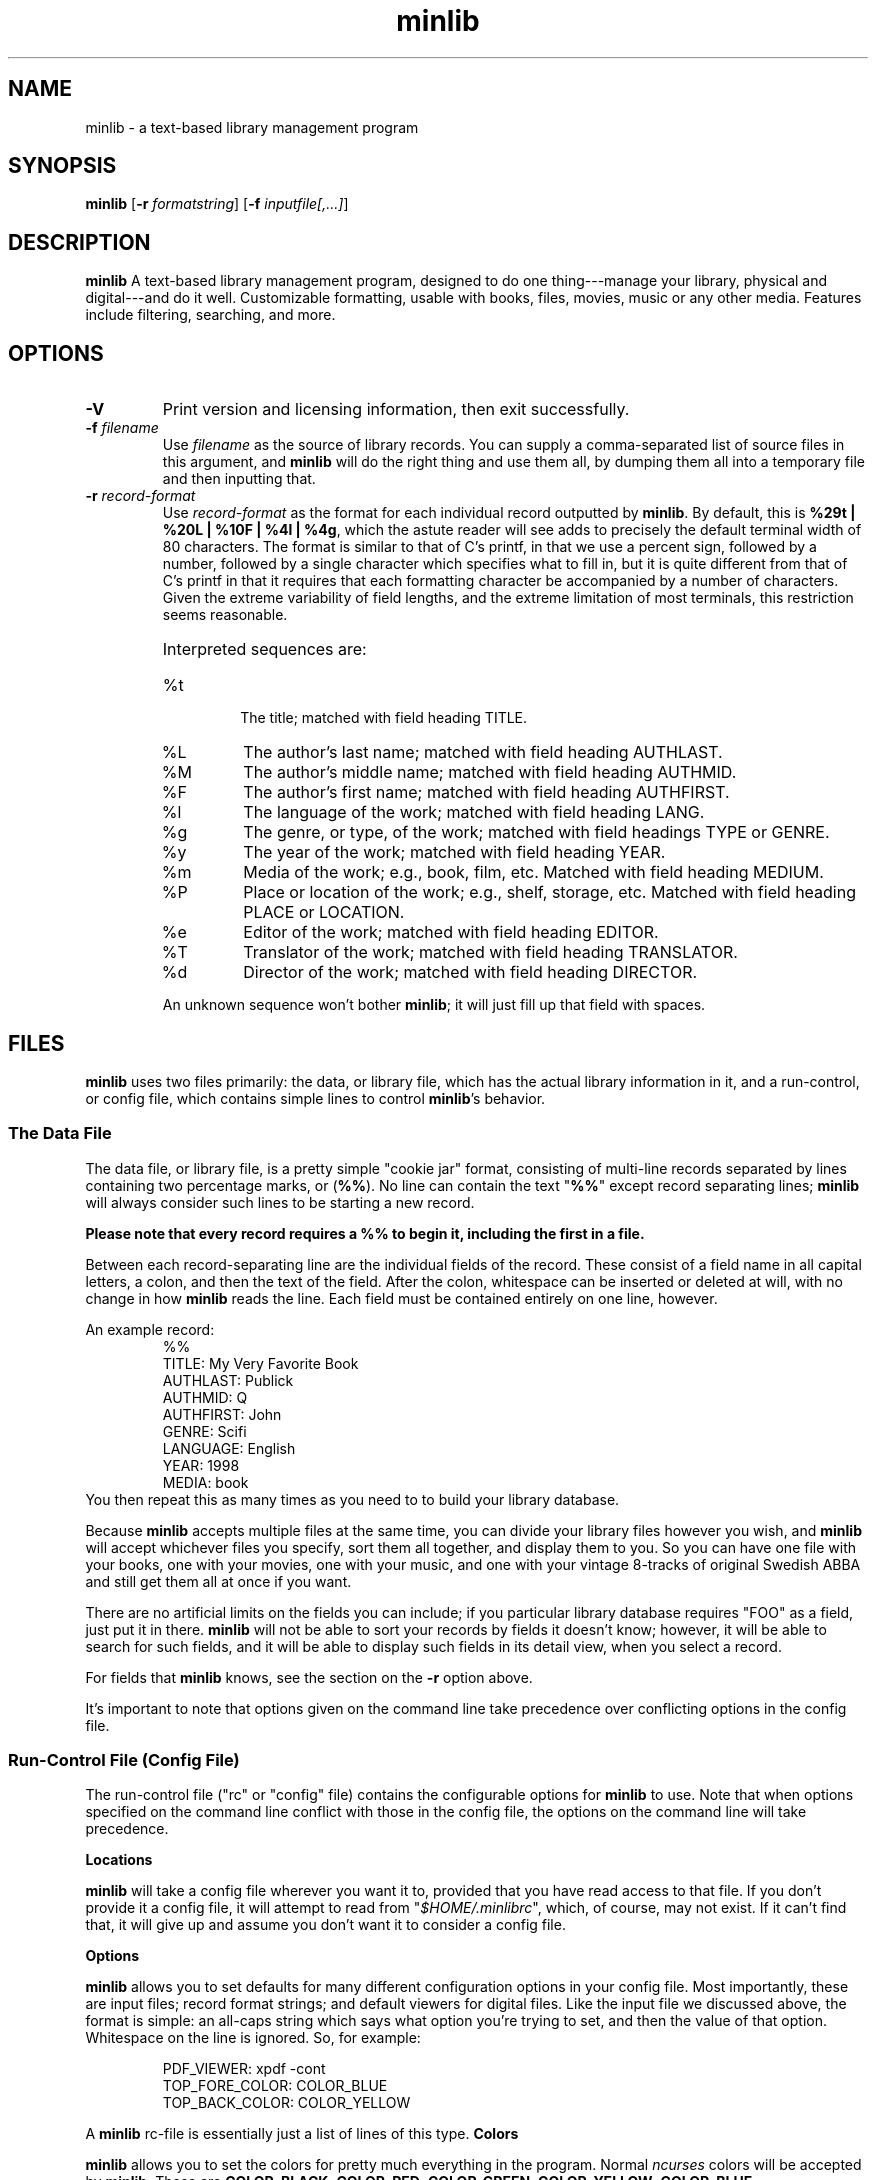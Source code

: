 ." +AMDG
." Process with:
." groff -man -Tascii minlib.1
.TH minlib 1 "June 2016" dgoodmaniii minlib
.SH NAME
minlib \- a text-based library management program
.SH SYNOPSIS
.B minlib
[\fB\-r\fR \fIformatstring\fR]
[\fB\-f\fR \fIinputfile[,...]\fR]
.SH DESCRIPTION
.B minlib
A text-based library management program, designed to do one
thing---manage your library, physical and digital---and do
it well. Customizable formatting, usable with books, files,
movies, music or any other media.  Features include
filtering, searching, and more.
.SH OPTIONS
.TP
.BR \-V
Print version and licensing information, then exit
successfully.
.TP
.BR "\-f \fIfilename\fR"
Use \fIfilename\fR as the source of library records.  You
can supply a comma-separated list of source files in this
argument, and \fBminlib\fR will do the right thing and use
them all, by dumping them all into a temporary file and then
inputting that.
.TP
.BR "\-r \fIrecord-format\fR"
Use \fIrecord-format\fR as the format for each individual
record outputted by \fBminlib\fR.  By default, this is
\fB%29t | %20L | %10F | %4l | %4g\fR, which the astute
reader will see adds to precisely the default terminal width
of 80 characters.  The format is similar to that of C's
printf, in that we use a percent sign, followed by a number,
followed by a single character which specifies what to fill
in, but it is quite different from that of C's printf in
that it requires that each formatting character be
accompanied by a number of characters.  Given the extreme
variability of field lengths, and the extreme limitation of
most terminals, this restriction seems reasonable.
.RS
.HP
Interpreted sequences are:
.TP 
%t
The title; matched with field heading TITLE.
.TP
%L
The author's last name; matched with field heading AUTHLAST.
.TP
%M
The author's middle name; matched with field heading
AUTHMID.
.TP
%F
The author's first name; matched with field heading
AUTHFIRST.
.TP
%l
The language of the work; matched with field heading LANG.
.TP
%g
The genre, or type, of the work; matched with field headings
TYPE or GENRE.
.TP
%y
The year of the work; matched with field heading YEAR.
.TP
%m
Media of the work; e.g., book, film, etc.  Matched with
field heading MEDIUM.
.TP
%P
Place or location of the work; e.g., shelf, storage, etc.
Matched with field heading PLACE or LOCATION.
.TP
%e
Editor of the work; matched with field heading EDITOR.
.TP
%T
Translator of the work; matched with field heading
TRANSLATOR.
.TP
%d
Director of the work; matched with field heading DIRECTOR.
.PP
An unknown sequence won't bother \fBminlib\fR; it will just fill
up that field with spaces.
.RE
.SH FILES
\fBminlib\fR uses two files primarily:  the data, or library
file, which has the actual library information in it, and a
run-control, or config file, which contains simple lines to
control \fBminlib\fR's behavior.
.SS The Data File
The data file, or library file, is a pretty simple "cookie
jar" format, consisting of multi-line records separated by
lines containing two percentage marks, or (\fB%%\fR).  No
line can contain the text "\fB%%\fR" except record
separating lines; \fBminlib\fR will always consider such
lines to be starting a new record.
.PP
\fBPlease note that every record requires a %% to begin it,
including the first in a file.\fR
.PP
Between each record-separating line are the individual
fields of the record.  These consist of a field name in all
capital letters, a colon, and then the text of the field.
After the colon, whitespace can be inserted or deleted at
will, with no change in how \fBminlib\fR reads the line.
Each field must be contained entirely on one line, however.
.PP
An example record:
.RS
%%
.br
TITLE:  My Very Favorite Book
.br
AUTHLAST:  Publick
.br
AUTHMID: Q
.br
AUTHFIRST:  John
.br
GENRE:  Scifi
.br
LANGUAGE:  English
.br
YEAR:	1998
.br
MEDIA:  book
.RE
You then repeat this as many times as you need to to build
your library database.
.PP
Because \fBminlib\fR accepts multiple files at the same
time, you can divide your library files however you wish,
and \fBminlib\fR will accept whichever files you specify,
sort them all together, and display them to you.  So you can
have one file with your books, one with your movies, one
with your music, and one with your vintage 8-tracks of
original Swedish ABBA and still get them all at once if you
want.
.PP
There are no artificial limits on the fields you can
include; if you particular library database requires "FOO"
as a field, just put it in there.  \fBminlib\fR will not be
able to sort your records by fields it doesn't know;
however, it will be able to search for such fields, and it
will be able to display such fields in its detail view, when
you select a record.
.PP
For fields that \fBminlib\fR knows, see the section on the
\fB\-r\fR option above.
.PP
It's important to note that options given on the command
line take precedence over conflicting options in the config
file.
.SS Run-Control File (Config File)
The run-control file ("rc" or "config" file) contains the
configurable options for \fBminlib\fR to use.  Note that
when options specified on the command line conflict with
those in the config file, the options on the command line
will take precedence.
.PP
.BR Locations
.PP
\fBminlib\fR will take a config file wherever you want it
to, provided that you have read access to that file.  If you
don't provide it a config file, it will attempt to read from
"\fI$HOME/.minlibrc\fR", which, of course, may not exist.
If it can't find that, it will give up and assume you don't
want it to consider a config file.
.PP
.BR Options
.PP
\fBminlib\fR allows you to set defaults for many different
configuration options in your config file.  Most
importantly, these are input files; record format strings;
and default viewers for digital files.  Like the input file
we discussed above, the format is simple:  an all-caps
string which says what option you're trying to set, and then
the value of that option.  Whitespace on the line is
ignored.  So, for example:
.PP
.RS
PDF_VIEWER:  xpdf -cont
.br
TOP_FORE_COLOR:  COLOR_BLUE
.br
TOP_BACK_COLOR:  COLOR_YELLOW
.RE
.PP
A \fBminlib\fR rc-file is essentially just a list of lines
of this type.
.BR Colors
.PP
\fBminlib\fR allows you to set the colors for pretty much
everything in the program.  Normal \fIncurses\fR colors will
be accepted by \fBminlib\fR.  These are \fBCOLOR_BLACK\fR,
\fBCOLOR_RED\fR, \fBCOLOR_GREEN\fR, \fBCOLOR_YELLOW\fR,
\fBCOLOR_BLUE\fR, \fBCOLOR_MAGENTA\fR, \fBCOLOR_CYAN\fR, or
\fBCOLOR_WHITE\fR.
.PP
If you do not set a particular color, \fBminlib\fR will
select a reasonable default for you.  The algorithm for this
is simple:  foreground colors will be set to
\fBCOLOR_WHITE\fR and background colors to
\fBCOLOR_BLACK\fR.  Be aware that, if you set some
foreground colors without setting the corresponding
background colors, these defaults might make your color
scheme illegible.
.PP
The colors that can be set are:
.TP
.BR TOP_FORE_COLOR
The foreground color (that is, the color for the text) in
the top bar.  This is the top bar in both menu view and
detail view.
.TP
.BR TOP_BACK_COLOR
The background color (that is, the color for the background
of the text) in the top bar.  This is the top bar in both
menu view and detail view.
.TP
.BR BOT_FORE_COLOR
The foreground color (that is, the color for the text) in
the bottom bar.  This is the bottom bar in both menu view and
detail view.
.TP
.BR BOT_BACK_COLOR
The background color (that is, the color for the background
of the text) in the bottom bar.  This is the bottom bar in both
menu view and detail view.
.TP
.BR MEN_FORE_COLOR
The foreground color (that is, the color for the text) in the 
menu; this will also be the background color of the
currently active item on the menu.  That is, inactive items
(items the cursor is \fInot\fR on) will have this as the
text color; the active item (the item the cursor \fIis\fR
on) will have this as the background color.
.TP
.BR MEN_BACK_COLOR
The background color (that is, the color for the background
of the text) in the menu; this will also be the text color
of the currently active item on the menu.  That is, inactive
items (items the cursor is \fInot\fR on) will have this as
the background color; the active item (the item the cursor
\fIis\fR on) will have this as the text color.
.TP
.BR DET_FIELD_FORE_COLOR
The foreground color (that is, the color for the text) for
the field names in detail view.
.TP
.BR DET_FIELD_BACK_COLOR
The background color (that is, the color for the background
of the text) for the field names in detail view.
.TP
.BR DET_TXT_FORE_COLOR
The foreground color (that is, the color for the text) for
the field values in detail view.
.TP
.BR DET_TXT_BACK_COLOR
The background color (that is, the color for the background
of the text) for the field values in detail view.
.TP
.BR DET_BACK_COLOR
The background color for the whole window in detail view.
.SH EXIT STATUS
\fBminlib\fR returns 0 if successful, non-zero if it fails
for some reason.  See the \fBERRORS\fR section for possible
failure exit statuses.
.SH ERRORS
\fBminlib\fR can, like all programs, go wrong in a huge
number of ways; but fortunately, most of those are extremely
unlikely.  Still, \fBminlib\fR tries hard to give precise
failure information, even for those situations that
basically never happen.
.PP
So upon failure, \fBminlib\fR prints both an error message
to \fIstderr\fR and exits with a particular status.  Error
codes are as follows:
.TP
.BR 1
You gave \fBminlib\fR an option that it doesn't recognize.
.TP
.BR 2
You supplied \fBminlib\fR an option which requires an
argument, but didn't send it an argument.  E.g., you said
\fB\-r\fR, but didn't say what you wanted the formatting
string to be.
.TP
.BR 3, 4, 5, 6, 7, 9
Insufficient memory errors; this are only thrown when the
operating system can't provide enough memory for
\fBminlib\fR to do its thing.  Since \fBminlib\fR doesn't
require much memory, these errors are exceedingly unlikely.
\fB3\fR means it couldn't load the data file; \fB4\fR means
means that it couldn't load the data file into formatted
lines; \fB5\fR means that it couldn't load the array used to
track the formatted lines; \fB6\fR means that it couldn't
get enough memory for the format string; \fB7\fR
indicates insufficient memory for a variety of minor
internal tasks; \fB9\fR means there is insufficient memory
for the filename string.
.TP
.BR 8
A problem opening the data file.  A message printed to
stderr will give the name of the file and the error number.
.TP
.BR 10
A problem opening the config file.  A message printed to
stderr will give the name of the file and the error number.
.TP
.BR 11
\fBminlib\fR has checked in all the usual places (a config
file and the command line), but hasn't found an input file
(that is, a database or library file).  As such, it has
nothing to do and quites.
.TP
.BR 12
\fBminlib\fR uses temporary files to process multiple input
files.  However, it's been unable to construct such a
temporary file.  Check your permissions to resolve this.
.SH BUGS
None known at this time.
.SH AUTHOR
Donald P. Goodman III <dgoodmaniii at gmail dot com>
.SH SEE ALSO
pdfinfo
